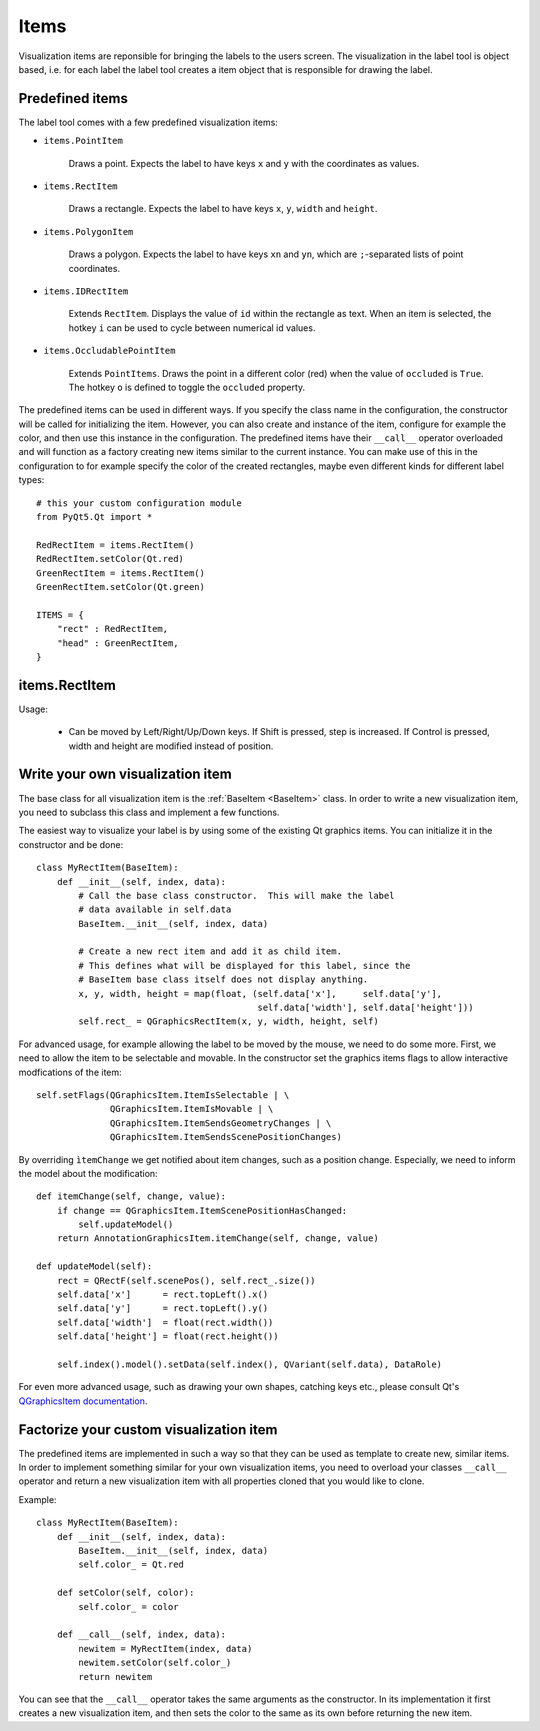 .. highlight:: python

=====
Items
=====

Visualization items are reponsible for bringing the labels to the users screen. The
visualization in the label tool is object based, i.e. for each label the label
tool creates a item object that is responsible for drawing the label.

Predefined items
================

The label tool comes with a few predefined visualization items:

- ``items.PointItem``

    Draws a point.  Expects the label to have keys ``x`` and ``y`` with the coordinates as values.

- ``items.RectItem``

    Draws a rectangle.  Expects the label to have keys ``x``, ``y``, ``width`` and ``height``.

- ``items.PolygonItem``

    Draws a polygon.  Expects the label to have keys ``xn`` and ``yn``, which are ``;``-separated
    lists of point coordinates.

- ``items.IDRectItem``

    Extends ``RectItem``. Displays the value of ``id`` within the rectangle as text.
    When an item is selected, the hotkey ``i`` can be used to cycle between numerical id values.

- ``items.OccludablePointItem``

    Extends ``PointItems``. Draws the point in a different color (red) when the value of ``occluded`` is ``True``.
    The hotkey ``o`` is defined to toggle the ``occluded`` property.

The predefined items can be used in different ways.  If you specify the class name in
the configuration, the constructor will be called for initializing the item.  However,
you can also create and instance of the item, configure for example the color, and then
use this instance in the configuration.  The predefined items have their ``__call__`` operator
overloaded and will function as a factory creating new items similar to the current instance.
You can make use of this in the configuration to for example specify the color of the
created rectangles, maybe even different kinds for different label types::

    # this your custom configuration module
    from PyQt5.Qt import *

    RedRectItem = items.RectItem()
    RedRectItem.setColor(Qt.red)
    GreenRectItem = items.RectItem()
    GreenRectItem.setColor(Qt.green)

    ITEMS = {
        "rect" : RedRectItem,
        "head" : GreenRectItem,
    }

items.RectItem
==============

Usage:

  * Can be moved by Left/Right/Up/Down keys.  If Shift is pressed, step is increased.  If Control is pressed,
    width and height are modified instead of position.

.. _CUSTOM_ITEMS:

Write your own visualization item
=================================

The base class for all visualization item is the :ref:`BaseItem <BaseItem>` class.  In
order to write a new visualization item, you need to subclass this class and implement
a few functions.

The easiest way to visualize your label is by using some of the existing Qt graphics items.  You can initialize
it in the constructor and be done::

    class MyRectItem(BaseItem):
        def __init__(self, index, data):
            # Call the base class constructor.  This will make the label
            # data available in self.data
            BaseItem.__init__(self, index, data)

            # Create a new rect item and add it as child item. 
            # This defines what will be displayed for this label, since the
            # BaseItem base class itself does not display anything.
            x, y, width, height = map(float, (self.data['x'],     self.data['y'],
                                              self.data['width'], self.data['height']))
            self.rect_ = QGraphicsRectItem(x, y, width, height, self)

For advanced usage, for example allowing the label to be moved by the mouse, we need to
do some more.  First, we need to allow the item to be selectable and movable.  In the constructor
set the graphics items flags to allow interactive modfications of the item::

    self.setFlags(QGraphicsItem.ItemIsSelectable | \
                  QGraphicsItem.ItemIsMovable | \
                  QGraphicsItem.ItemSendsGeometryChanges | \
                  QGraphicsItem.ItemSendsScenePositionChanges)

By overriding ``ìtemChange`` we get notified about item changes, such as a position change. Especially, we need
to inform the model about the modification::

    def itemChange(self, change, value):
        if change == QGraphicsItem.ItemScenePositionHasChanged:
            self.updateModel()
        return AnnotationGraphicsItem.itemChange(self, change, value)

    def updateModel(self):
        rect = QRectF(self.scenePos(), self.rect_.size())
        self.data['x']      = rect.topLeft().x()
        self.data['y']      = rect.topLeft().y()
        self.data['width']  = float(rect.width())
        self.data['height'] = float(rect.height())

        self.index().model().setData(self.index(), QVariant(self.data), DataRole)

For even more advanced usage, such as drawing your own shapes, catching keys etc., please consult
Qt's `QGraphicsItem documentation`_.

.. _QGraphicsItem documentation: http://doc.trolltech.com/latest/qgraphicsitem.html

Factorize your custom visualization item
========================================

The predefined items are implemented in such a way so that they can be used as template
to create new, similar items.  In order to implement something similar for your own
visualization items, you need to overload your classes ``__call__`` operator and
return a new visualization item with all properties cloned that you would like
to clone.

Example::

    class MyRectItem(BaseItem):
        def __init__(self, index, data):
            BaseItem.__init__(self, index, data)
            self.color_ = Qt.red

        def setColor(self, color):
            self.color_ = color

        def __call__(self, index, data):
            newitem = MyRectItem(index, data)
            newitem.setColor(self.color_)
            return newitem

You can see that the ``__call__`` operator takes the same arguments as the constructor.
In its implementation it first creates a new visualization item, and then sets the
color to the same as its own before returning the new item.

